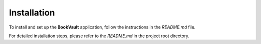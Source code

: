 Installation
====================

To install and set up the **BookVault** application, follow the instructions in the `README.md` file.

For detailed installation steps, please refer to the `README.md` in the project root directory.
